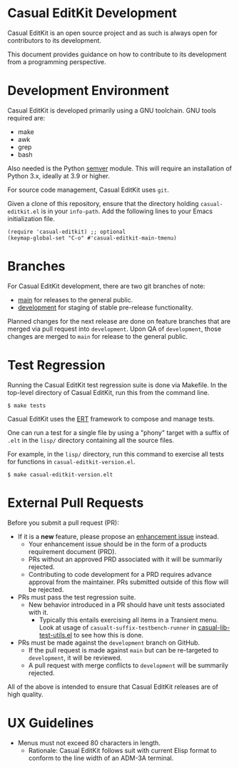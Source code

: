 * Casual EditKit Development
Casual EditKit is an open source project and as such is always open for contributors to its development.

This document provides guidance on how to contribute to its development from a programming perspective.

* Development Environment
Casual EditKit is developed primarily using a GNU toolchain. GNU tools required are:

- make
- awk
- grep
- bash

Also needed is the Python [[https://pypi.org/project/semver/][semver]] module. This will require an installation of Python 3.x, ideally at 3.9 or higher.

For source code management, Casual EditKit uses ~git~.

Given a clone of this repository, ensure that the directory holding ~casual-editkit.el~ is in your ~info-path~. Add the following lines to your Emacs initialization file.

#+begin_src elisp :lexical no
  (require 'casual-editkit) ;; optional
  (keymap-global-set "C-o" #'casual-editkit-main-tmenu)
#+end_src


* Branches
For Casual EditKit development, there are two git branches of note:

- [[https://github.com/kickingvegas/casual-editkit/tree/main][main]] for releases to the general public.
- [[https://github.com/kickingvegas/casual-editkit/tree/development][development]] for staging of stable pre-release functionality.

Planned changes for the next release are done on feature branches that are merged via pull request into ~development~. Upon QA of ~development~, those changes are merged to ~main~ for release to the general public.

* Test Regression
Running the Casual EditKit test regression suite is done via Makefile. In the top-level directory of Casual EditKit, run this from the command line.

#+begin_src text
  $ make tests
#+end_src

Casual EditKit uses the [[https://www.gnu.org/software/emacs/manual/html_node/ert/][ERT]] framework to compose and manage tests.

One can run a test for a single file by using a "phony" target with a suffix of ~.elt~ in the ~lisp/~ directory containing all the source files.

For example, in the ~lisp/~ directory, run this command to exercise all tests for functions in ~casual-editkit-version.el~.

#+begin_src test
  $ make casual-editkit-version.elt
#+end_src


* External Pull Requests

Before you submit a pull request (PR):

- If it is a *new* feature, please propose an [[https://github.com/kickingvegas/casual-editkit/issues][enhancement issue]] instead.
  - Your enhancement issue should be in the form of a products requirement document (PRD).
  - PRs without an approved PRD associated with it will be summarily rejected.
  - Contributing to code development for a PRD requires advance approval from the maintainer. PRs submitted outside of this flow will be rejected.
- PRs must pass the test regression suite.
  - New behavior introduced in a PR should have unit tests associated with it.
    - Typically this entails exercising all items in a Transient menu. Look at usage of ~casualt-suffix-testbench-runner~ in [[https://github.com/kickingvegas/casual-lib/blob/main/tests/casual-lib-test-utils.el][casual-lib-test-utils.el]] to see how this is done.
- PRs must be made against the ~development~ branch on GitHub.
  - If the pull request is made against ~main~ but can be re-targeted to ~development~, it will be reviewed.
  - A pull request with merge conflicts to ~development~ will be summarily rejected.
      
All of the above is intended to ensure that Casual EditKit releases are of high quality.

* UX Guidelines

- Menus must not exceed 80 characters in length.
  - Rationale: Casual EditKit follows suit with current Elisp format to conform to the line width of an ADM-3A terminal.

